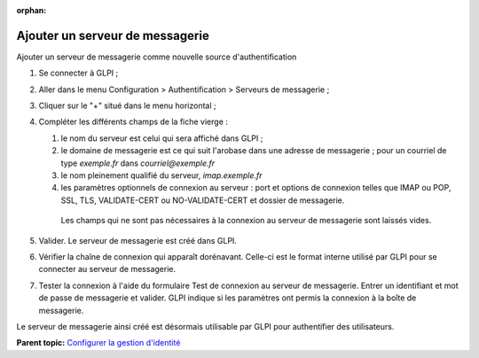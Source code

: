 :orphan:

Ajouter un serveur de messagerie
================================

Ajouter un serveur de messagerie comme nouvelle source
d'authentification

1. Se connecter à GLPI ;
2. Aller dans le menu Configuration > Authentification > Serveurs de
   messagerie ;
3. Cliquer sur le "+" situé dans le menu horizontal ;
4. Compléter les différents champs de la fiche vierge :

   1. le nom du serveur est celui qui sera affiché dans GLPI ;

   2.  le domaine de messagerie est ce qui suit l'arobase dans une
       adresse de messagerie ; pour un courriel de type
       `exemple.fr` dans `courriel@exemple.fr`

   3.  le nom pleinement qualifié du serveur, `imap.exemple.fr`


   4.  les paramètres optionnels de connexion au serveur : port et
       options de connexion telles que IMAP ou POP, SSL, TLS,
       VALIDATE-CERT ou NO-VALIDATE-CERT et dossier de messagerie.

      Les champs qui ne sont pas nécessaires à la connexion au serveur de
      messagerie sont laissés vides.

5. Valider. Le serveur de messagerie est créé dans GLPI.
6. Vérifier la chaîne de connexion qui apparaît dorénavant. Celle-ci est
   le format interne utilisé par GLPI pour se connecter au serveur de
   messagerie.
7. Tester la connexion à l'aide du formulaire Test de connexion au
   serveur de messagerie. Entrer un identifiant et mot de passe de
   messagerie et valider. GLPI indique si les paramètres ont permis la
   connexion à la boîte de messagerie.

Le serveur de messagerie ainsi créé est désormais utilisable par GLPI
pour authentifier des utilisateurs.

**Parent topic:** `Configurer la gestion
d'identité <../glpi/config_auth.html>`__

